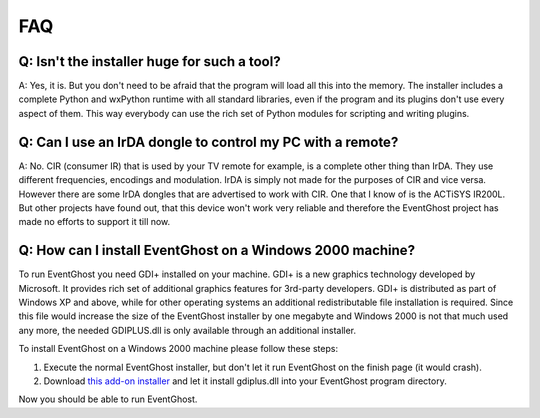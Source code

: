 FAQ
===

Q: Isn't the installer huge for such a tool?
--------------------------------------------

A: Yes, it is. But you don't need to be afraid that the program will load all 
this into the memory. The installer includes a complete Python and wxPython 
runtime with all standard libraries, even if the program and its plugins don't 
use every aspect of them. This way everybody can use the rich set of Python 
modules for scripting and writing plugins.


Q: Can I use an IrDA dongle to control my PC with a remote?
-----------------------------------------------------------

A: No. CIR (consumer IR) that is used by your TV remote for example, is a 
complete other thing than IrDA. They use different frequencies, encodings and 
modulation. IrDA is simply not made for the purposes of CIR and vice versa. 
However there are some IrDA dongles that are advertised to work with CIR. One 
that I know of is the ACTiSYS IR200L. But other projects have found out, that 
this device won't work very reliable and therefore the EventGhost project has 
made no efforts to support it till now.


Q: How can I install EventGhost on a Windows 2000 machine?
----------------------------------------------------------

To run EventGhost you need GDI+ installed on your machine. GDI+ is a new 
graphics technology developed by Microsoft. It provides rich set of additional 
graphics features for 3rd-party developers. GDI+ is distributed as part of 
Windows XP and above, while for other operating systems an additional 
redistributable file installation is required. Since this file would increase 
the size of the EventGhost installer by one megabyte and Windows 2000 is not 
that much used any more, the needed GDIPLUS.dll is only available through an 
additional installer.

To install EventGhost on a Windows 2000 machine please follow these steps:

#. Execute the normal EventGhost installer, but don't let it run EventGhost 
   on the finish page (it would crash).
#. Download `this add-on installer 
   <http://www.eventghost.org/downloads/EventGhost_GDIPLUS_Installer.exe>`_ 
   and let it install gdiplus.dll into your EventGhost program directory. 

Now you should be able to run EventGhost. 